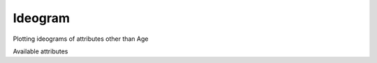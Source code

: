 Ideogram
-------------

Plotting ideograms of attributes other than Age

Available attributes

============= ====================
Name          Description
------------- --------------------
Age
Ar40*/Ar39K   F value
Ar40/Ar36     Blank,Baseline,DetectorCorrected